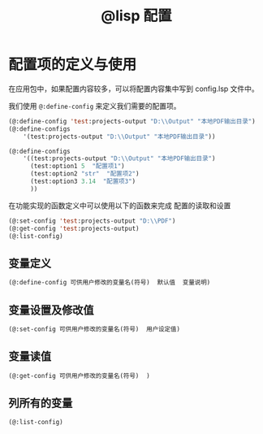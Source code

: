 #+title: @lisp 配置

* 配置项的定义与使用

在应用包中，如果配置内容较多，可以将配置内容集中写到 config.lsp 文件中。

我们使用 =@:define-config= 来定义我们需要的配置项。

#+BEGIN_SRC lisp 
  (@:define-config 'test:projects-output "D:\\Output" "本地PDF输出目录")
  (@:define-configs
      '(test:projects-output "D:\\Output" "本地PDF输出目录"))

  (@:define-configs
      '((test:projects-output "D:\\Output" "本地PDF输出目录")
        (test:option1 5  "配置项1")
        (test:option2 "str"  "配置项2")
        (test:option3 3.14  "配置项3")
        ))
#+END_SRC


在功能实现的函数定义中可以使用以下的函数来完成 配置的读取和设置
#+BEGIN_SRC lisp
  (@:set-config 'test:projects-output "D:\\PDF")
  (@:get-config 'test:projects-output)
  (@:list-config)
#+END_SRC

** 变量定义
#+begin_src lisp
  (@:define-config 可供用户修改的变量名(符号)  默认值  变量说明)
#+end_src
   
** 变量设置及修改值
#+begin_src lisp
  (@:set-config 可供用户修改的变量名(符号)  用户设定值)
#+end_src
** 变量读值
#+begin_src lisp
   (@:get-config 可供用户修改的变量名(符号)  )
#+end_src  
** 列所有的变量
#+begin_src lisp
   (@:list-config)
#+end_src
